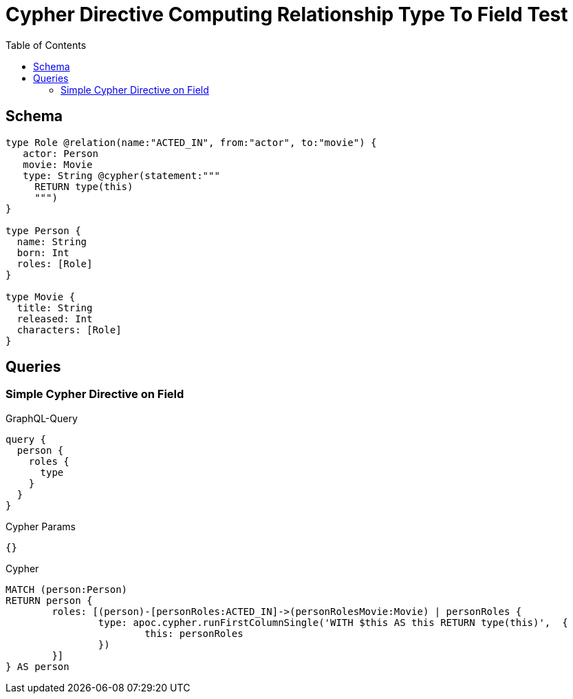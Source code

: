 :toc:
:description: Asserts cypher directives can be used on rich relationships and the relationship itself can be used in the cypher query

= Cypher Directive Computing Relationship Type To Field Test

== Schema

[source,graphql,schema=true]
----
type Role @relation(name:"ACTED_IN", from:"actor", to:"movie") {
   actor: Person
   movie: Movie
   type: String @cypher(statement:"""
     RETURN type(this)
     """)
}

type Person {
  name: String
  born: Int
  roles: [Role]
}

type Movie {
  title: String
  released: Int
  characters: [Role]
}

----

== Queries

=== Simple Cypher Directive on Field

.GraphQL-Query
[source,graphql]
----
query {
  person {
    roles {
      type
    }
  }
}
----

.Cypher Params
[source,json]
----
{}
----

.Cypher
[source,cypher]
----
MATCH (person:Person)
RETURN person {
	roles: [(person)-[personRoles:ACTED_IN]->(personRolesMovie:Movie) | personRoles {
		type: apoc.cypher.runFirstColumnSingle('WITH $this AS this RETURN type(this)',  {
			this: personRoles
		})
	}]
} AS person
----
